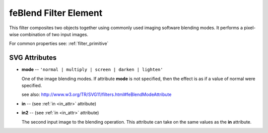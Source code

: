 .. _feBlend:

feBlend Filter Element
======================

.. seealso:: http://www.w3.org/TR/SVG11/filters.html#feBlendElement

This filter composites two objects together using commonly used imaging
software blending modes. It performs a pixel-wise combination of two input
images.

For common properties see: :ref:`filter_primitive`

SVG Attributes
--------------

* **mode** -- ``'normal | multiply | screen | darken | lighten'``

  One of the image blending modes. If attribute **mode** is not specified,
  then the effect is as if a value of normal were specified.

  see also: http://www.w3.org/TR/SVG11/filters.html#feBlendModeAttribute

* **in** -- (see :ref:`in <in_attr>` attribute)

* **in2** -- (see :ref:`in <in_attr>` attribute)

  The second input image to the blending operation. This attribute can take
  on the same values as the **in** attribute.
